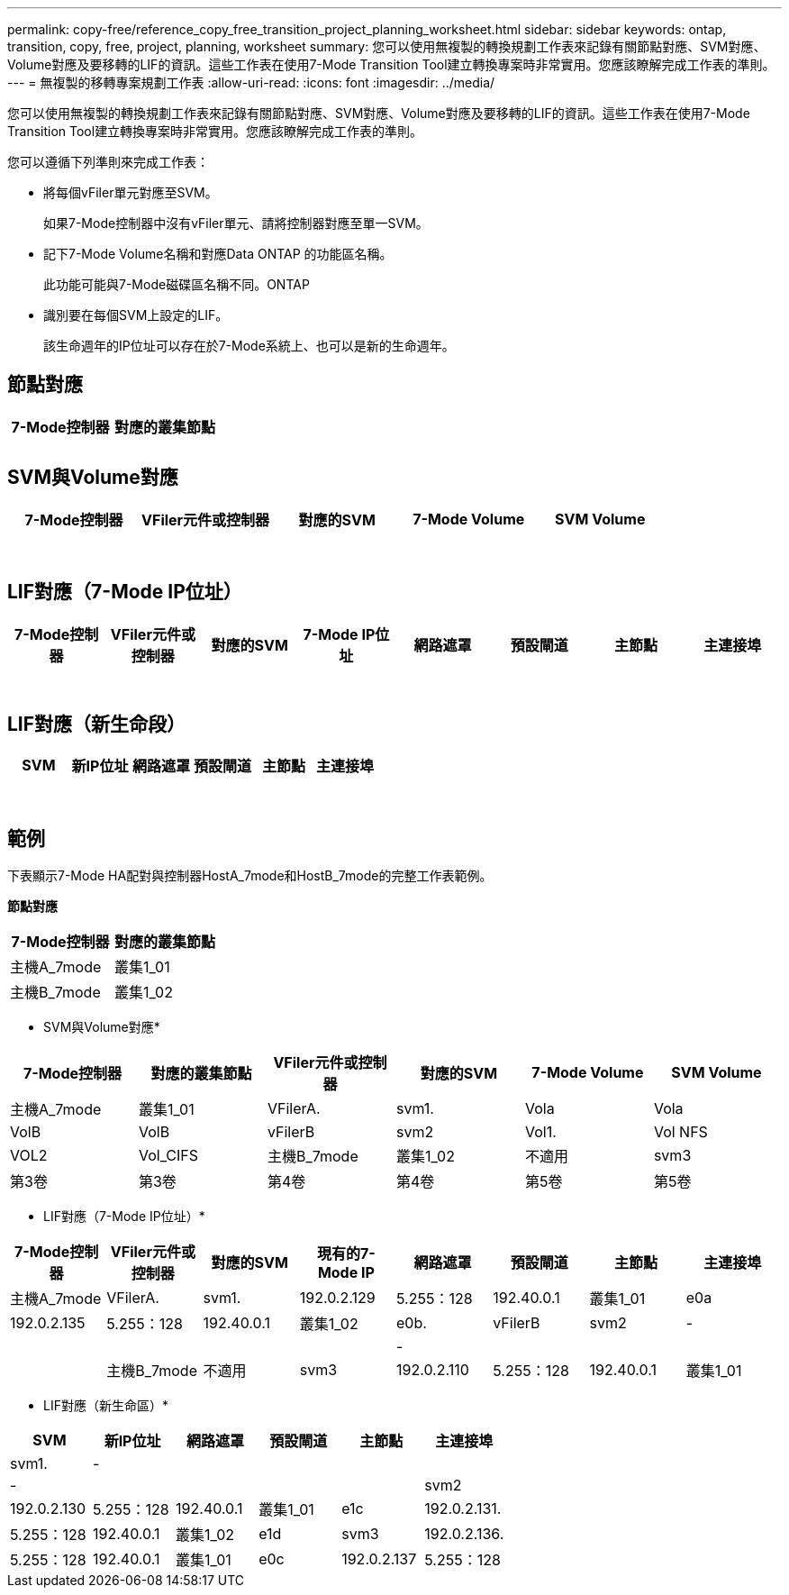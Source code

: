 ---
permalink: copy-free/reference_copy_free_transition_project_planning_worksheet.html 
sidebar: sidebar 
keywords: ontap, transition, copy, free, project, planning, worksheet 
summary: 您可以使用無複製的轉換規劃工作表來記錄有關節點對應、SVM對應、Volume對應及要移轉的LIF的資訊。這些工作表在使用7-Mode Transition Tool建立轉換專案時非常實用。您應該瞭解完成工作表的準則。 
---
= 無複製的移轉專案規劃工作表
:allow-uri-read: 
:icons: font
:imagesdir: ../media/


[role="lead"]
您可以使用無複製的轉換規劃工作表來記錄有關節點對應、SVM對應、Volume對應及要移轉的LIF的資訊。這些工作表在使用7-Mode Transition Tool建立轉換專案時非常實用。您應該瞭解完成工作表的準則。

您可以遵循下列準則來完成工作表：

* 將每個vFiler單元對應至SVM。
+
如果7-Mode控制器中沒有vFiler單元、請將控制器對應至單一SVM。

* 記下7-Mode Volume名稱和對應Data ONTAP 的功能區名稱。
+
此功能可能與7-Mode磁碟區名稱不同。ONTAP

* 識別要在每個SVM上設定的LIF。
+
該生命週年的IP位址可以存在於7-Mode系統上、也可以是新的生命週年。





== 節點對應

|===
| 7-Mode控制器 | 對應的叢集節點 


 a| 
 a| 



 a| 
 a| 

|===


== SVM與Volume對應

|===
| 7-Mode控制器 | VFiler元件或控制器 | 對應的SVM | 7-Mode Volume | SVM Volume 


 a| 
 a| 
 a| 
 a| 
 a| 



 a| 
 a| 



 a| 
 a| 



 a| 
 a| 



 a| 
 a| 
 a| 
 a| 



 a| 
 a| 



 a| 
 a| 



 a| 
 a| 



 a| 
 a| 
 a| 
 a| 
 a| 



 a| 
 a| 



 a| 
 a| 



 a| 
 a| 



 a| 
 a| 



 a| 
 a| 



 a| 
 a| 



 a| 
 a| 

|===


== LIF對應（7-Mode IP位址）

|===
| 7-Mode控制器 | VFiler元件或控制器 | 對應的SVM | 7-Mode IP位址 | 網路遮罩 | 預設閘道 | 主節點 | 主連接埠 


 a| 
 a| 
 a| 
 a| 
 a| 
 a| 
 a| 
 a| 



 a| 
 a| 
 a| 
 a| 
 a| 



 a| 
 a| 
 a| 
 a| 
 a| 



 a| 
 a| 
 a| 
 a| 
 a| 
 a| 
 a| 



 a| 
 a| 
 a| 
 a| 
 a| 



 a| 
 a| 
 a| 
 a| 
 a| 



 a| 
 a| 
 a| 
 a| 
 a| 
 a| 
 a| 
 a| 



 a| 
 a| 
 a| 
 a| 
 a| 



 a| 
 a| 
 a| 
 a| 
 a| 



 a| 
 a| 
 a| 
 a| 
 a| 

|===


== LIF對應（新生命段）

|===
| SVM | 新IP位址 | 網路遮罩 | 預設閘道 | 主節點 | 主連接埠 


 a| 
 a| 
 a| 
 a| 
 a| 
 a| 



 a| 
 a| 
 a| 
 a| 
 a| 



 a| 
 a| 
 a| 
 a| 
 a| 



 a| 
 a| 
 a| 
 a| 
 a| 
 a| 



 a| 
 a| 
 a| 
 a| 
 a| 



 a| 
 a| 
 a| 
 a| 
 a| 



 a| 
 a| 
 a| 
 a| 
 a| 
 a| 



 a| 
 a| 
 a| 
 a| 
 a| 



 a| 
 a| 
 a| 
 a| 
 a| 

|===


== 範例

下表顯示7-Mode HA配對與控制器HostA_7mode和HostB_7mode的完整工作表範例。

*節點對應*

|===
| 7-Mode控制器 | 對應的叢集節點 


 a| 
主機A_7mode
 a| 
叢集1_01



 a| 
主機B_7mode
 a| 
叢集1_02

|===
* SVM與Volume對應*

|===
| 7-Mode控制器 | 對應的叢集節點 | VFiler元件或控制器 | 對應的SVM | 7-Mode Volume | SVM Volume 


 a| 
主機A_7mode
 a| 
叢集1_01
 a| 
VFilerA.
 a| 
svm1.
 a| 
Vola
 a| 
Vola



 a| 
VolB
 a| 
VolB



 a| 
vFilerB
 a| 
svm2
 a| 
Vol1.
 a| 
Vol NFS



 a| 
VOL2
 a| 
Vol_CIFS



 a| 
主機B_7mode
 a| 
叢集1_02
 a| 
不適用
 a| 
svm3
 a| 
第3卷
 a| 
第3卷



 a| 
第4卷
 a| 
第4卷



 a| 
第5卷
 a| 
第5卷



 a| 
第6卷
 a| 
第6卷

|===
* LIF對應（7-Mode IP位址）*

|===
| 7-Mode控制器 | VFiler元件或控制器 | 對應的SVM | 現有的7-Mode IP | 網路遮罩 | 預設閘道 | 主節點 | 主連接埠 


 a| 
主機A_7mode
 a| 
VFilerA.
 a| 
svm1.
 a| 
192.0.2.129
 a| 
5.255：128
 a| 
192.40.0.1
 a| 
叢集1_01
 a| 
e0a



 a| 
192.0.2.135
 a| 
5.255：128
 a| 
192.40.0.1
 a| 
叢集1_02
 a| 
e0b.



 a| 
vFilerB
 a| 
svm2
 a| 
-
 a| 
 a| 
 a| 
 a| 



 a| 
-
 a| 
 a| 
 a| 
 a| 



 a| 
主機B_7mode
 a| 
不適用
 a| 
svm3
 a| 
192.0.2.110
 a| 
5.255：128
 a| 
192.40.0.1
 a| 
叢集1_01
 a| 
e0c



 a| 
192.0.2.111.
 a| 
5.255：128
 a| 
192.40.0.1
 a| 
叢集1_02
 a| 
e0d

|===
* LIF對應（新生命區）*

|===
| SVM | 新IP位址 | 網路遮罩 | 預設閘道 | 主節點 | 主連接埠 


 a| 
svm1.
 a| 
-
 a| 
 a| 
 a| 
 a| 



 a| 
-
 a| 
 a| 
 a| 
 a| 



 a| 
svm2
 a| 
192.0.2.130
 a| 
5.255：128
 a| 
192.40.0.1
 a| 
叢集1_01
 a| 
e1c



 a| 
192.0.2.131.
 a| 
5.255：128
 a| 
192.40.0.1
 a| 
叢集1_02
 a| 
e1d



 a| 
svm3
 a| 
192.0.2.136.
 a| 
5.255：128
 a| 
192.40.0.1
 a| 
叢集1_01
 a| 
e0c



 a| 
192.0.2.137
 a| 
5.255：128
 a| 
192.40.0.1
 a| 
叢集1_02
 a| 
e0d

|===